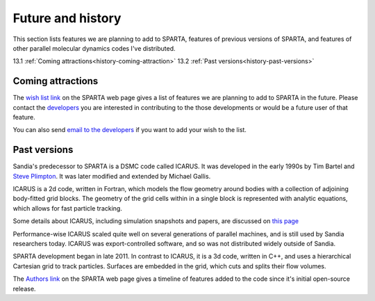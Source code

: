 
.. _history:

.. _history-future:

##################
Future and history
##################

This section lists features we are planning to add to SPARTA, features
of previous versions of SPARTA, and features of other parallel
molecular dynamics codes I've distributed.

13.1 :ref:`Coming attractions<history-coming-attraction>`
13.2 :ref:`Past versions<history-past-versions>`

.. _history-coming-attraction:

******************
Coming attractions
******************

The `wish list link <https://sparta.github.io/future.html>`__ on the
SPARTA web page gives a list of features we are planning to add to
SPARTA in the future.  Please contact the
`developers <_https://sparta.github.io/authors.html>`__ you are interested
in contributing to the those developments or would be a future user of
that feature.

You can also send `email to the developers <https://sparta.github.io/authors.html>`__ if you want to add
your wish to the list.

.. _history-past-versions:

*************
Past versions
*************

Sandia's predecessor to SPARTA is a DSMC code called ICARUS.  It was
developed in the early 1990s by Tim Bartel and `Steve Plimpton <https://sjplimp.github.io>`__.  It was later modified and
extended by Michael Gallis.

ICARUS is a 2d code, written in Fortran, which models the flow
geometry around bodies with a collection of adjoining body-fitted grid
blocks.  The geometry of the grid cells within in a single block is
represented with analytic equations, which allows for fast particle
tracking.

Some details about ICARUS, including simulation snapshots and papers,
are discussed on `this page <http://sjplimp.github.io/dsmc.html>`__

Performance-wise ICARUS scaled quite well on several generations of
parallel machines, and is still used by Sandia researchers today.
ICARUS was export-controlled software, and so was not distributed
widely outside of Sandia.

SPARTA development began in late 2011.  In contrast to ICARUS, it is a
3d code, written in C++, and uses a hierarchical Cartesian grid to
track particles.  Surfaces are embedded in the grid, which cuts and
splits their flow volumes.

The `Authors link <https://sparta.github.io/history.html>`__ on the SPARTA
web page gives a timeline of features added to the code since it's
initial open-source release.

